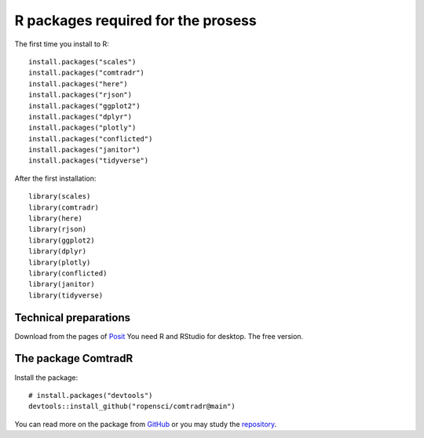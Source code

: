 R packages required for the prosess
===================================

The first time you install to R::

   install.packages("scales") 
   install.packages("comtradr") 
   install.packages("here") 
   install.packages("rjson") 
   install.packages("ggplot2") 
   install.packages("dplyr") 
   install.packages("plotly") 
   install.packages("conflicted") 
   install.packages("janitor") 
   install.packages("tidyverse")

After the first installation::

   library(scales) 
   library(comtradr) 
   library(here) 
   library(rjson) 
   library(ggplot2) 
   library(dplyr) 
   library(plotly) 
   library(conflicted) 
   library(janitor) 
   library(tidyverse)


.. _installation:

Technical preparations
----------------------
Download from the pages of `Posit <https://posit.co/downloads/>`_
You need R and RStudio for desktop. The free version. 

The package ComtradR
--------------------
Install the package::

   # install.packages("devtools")
   devtools::install_github("ropensci/comtradr@main")

You can read more on the package from `GitHub <https://github.com/ropensci/comtradr/blob/main/README.md>`_ or you may study the 
`repository <https://github.com/ropensci/comtradr>`_.

